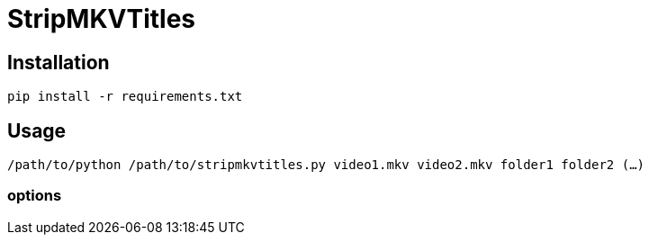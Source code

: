 # StripMKVTitles
:doctype: article
:toclevels: 3
:hide-uri-scheme:
:icons: font
:idprefix:
:idseparator: -
:source-language: shell
ifndef::env-github[:icons: font]
ifdef::env-github[]
:status:
:caution-caption: :fire:
:important-caption: :exclamation:
:note-caption: :information_source:
:tip-caption: :bulb:
:warning-caption: :warning:
endif::[]

== Installation

`pip install -r requirements.txt`

== Usage

`/path/to/python /path/to/stripmkvtitles.py video1.mkv video2.mkv folder1 folder2 (...)`

=== options
